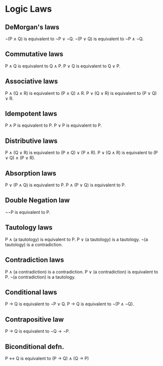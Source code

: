 * Logic Laws

** DeMorgan's laws
   ¬(P ∧ Q) is equivalent to ¬P ∨ ¬Q.
   ¬(P ∨ Q) is equivalent to ¬P ∧ ¬Q.

** Commutative laws
   P ∧ Q is equivalent to Q ∧ P.
   P ∨ Q is equivalent to Q ∨ P.

** Associative laws
   P ∧ (Q ∧ R) is equivalent to (P ∧ Q) ∧ R.
   P ∨ (Q ∨ R) is equivalent to (P ∨ Q) ∨ R.

** Idempotent laws
   P ∧ P is equivalent to P.
   P ∨ P is equivalent to P.

** Distributive laws
   P ∧ (Q ∨ R) is equivalent to (P ∧ Q) ∨ (P ∧ R).
   P ∨ (Q ∧ R) is equivalent to (P ∨ Q) ∧ (P ∨ R).

** Absorption laws
   P ∨ (P ∧ Q) is equivalent to P.
   P ∧ (P ∨ Q) is equivalent to P.

** Double Negation law
   ¬¬P is equivalent to P.

** Tautology laws
   P ∧ (a tautology) is equivalent to P.
   P ∨ (a tautology) is a tautology.
   ¬(a tautology) is a contradiction.

** Contradiction laws
   P ∧ (a contradiction) is a contradiction.
   P ∨ (a contradiction) is equivalent to P.
   ¬(a contradiction) is a tautology.

** Conditional laws
   P → Q is equivalent to ¬P ∨ Q.
   P → Q is equivalent to ¬(P ∧ ¬Q).

** Contrapositive law
   P → Q is equivalent to ¬Q → ¬P.

** Biconditional defn. 
   P ↔ Q is equivalent to (P → Q) ∧ (Q → P)
